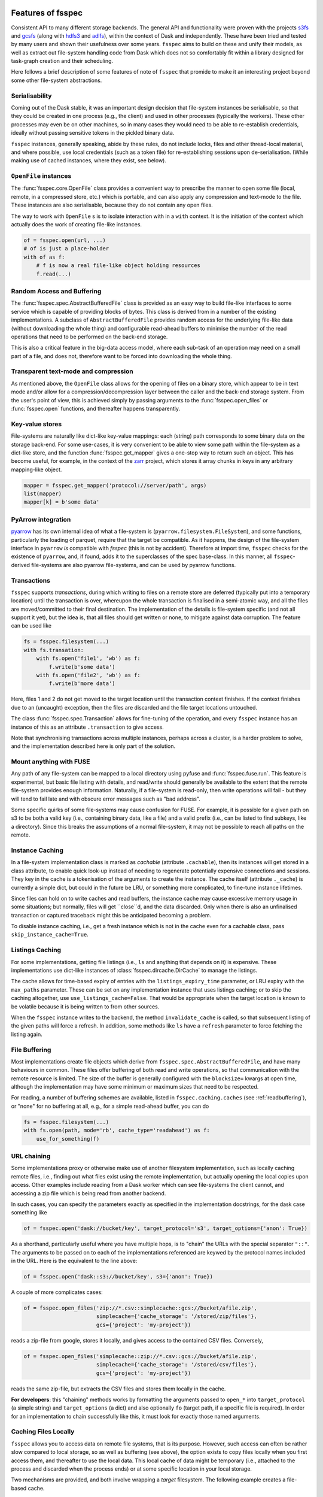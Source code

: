 Features of fsspec
==================

Consistent API to many different storage backends. The general API and functionality were
proven with the projects `s3fs`_ and `gcsfs`_ (along with `hdfs3`_ and `adlfs`_), within the
context of Dask and independently. These have been tried and tested by many users and shown their
usefulness over some years. ``fsspec`` aims to build on these and unify their models, as well
as extract out file-system handling code from Dask which does not so comfortably fit within a
library designed for task-graph creation and their scheduling.

.. _s3fs: https://s3fs.readthedocs.io/en/latest/
.. _gcsfs: https://gcsfs.readthedocs.io/en/latest/
.. _hdfs3: https://hdfs3.readthedocs.io/en/latest/
.. _adlfs: https://docs.microsoft.com/en-us/azure/data-lake-store/

Here follows a brief description of some features of note of ``fsspec`` that promide to make
it an interesting project beyond some other file-system abstractions.

Serialisability
---------------

Coming out of the Dask stable, it was an important design decision that file-system instances
be serialisable, so that they could be created in one process (e.g., the client) and used in
other processes (typically the workers). These other processes may even be on other machines,
so in many cases they would need to be able to re-establish credentials, ideally without passing
sensitive tokens in the pickled binary data.

``fsspec`` instances, generally speaking, abide by these rules, do not include locks, files and other
thread-local material, and where possible, use local credentials (such as a token file)
for re-establishing sessions upon de-serialisation. (While making use of cached instances, where
they exist, see below).

``OpenFile`` instances
----------------------

The :func:`fsspec.core.OpenFile` class provides a convenient way to prescribe the manner to
open some file (local,
remote, in a compressed store, etc.) which is portable, and can also apply any compression and
text-mode to the file. These instances are also serialisable, because they do not contain any open
files.

The way to work with ``OpenFile`` s is to isolate interaction with in a ``with`` context. It is
the initiation of the context which actually does the work of creating file-like instances.

.. code-block:: python

    of = fsspec.open(url, ...)
    # of is just a place-holder
    with of as f:
        # f is now a real file-like object holding resources
        f.read(...)

Random Access and Buffering
---------------------------

The :func:`fsspec.spec.AbstractBufferedFile` class is provided as an easy way to build file-like
interfaces to some service which is capable of providing blocks of bytes. This class is derived
from in a number of the existing implementations. A subclass of ``AbstractBufferedFile`` provides
random access for the underlying file-like data (without downloading the whole thing) and
configurable read-ahead buffers to minimise the number of the read operations that need to be
performed on the back-end storage.

This is also a critical feature in the big-data access model, where each sub-task of an operation
may need on a small part of a file, and does not, therefore want to be forced into downloading the
whole thing.

Transparent text-mode and compression
-------------------------------------

As mentioned above, the ``OpenFile`` class allows for the opening of files on a binary store,
which appear to be in text mode and/or allow for a compression/decompression layer between the
caller and the back-end storage system. From the user's point of view, this is achieved simply
by passing arguments to the :func:`fsspec.open_files` or :func:`fsspec.open` functions, and
thereafter happens transparently.

Key-value stores
----------------

File-systems are naturally like dict-like key-value mappings: each (string) path corresponds to some
binary data on the storage back-end. For some use-cases, it is very convenient to be able to
view some path within the file-system as a dict-like store, and the function :func:`fsspec.get_mapper`
gives a one-stop way to return such an object. This has become useful, for example, in the
context of the `zarr`_ project, which stores it array chunks in keys in any arbitrary mapping-like
object.

.. code-block:: python

    mapper = fsspec.get_mapper('protocol://server/path', args)
    list(mapper)
    mapper[k] = b'some data'

.. _zarr: https://zarr.readthedocs.io/en/stable/

PyArrow integration
-------------------

`pyarrow`_ has its own internal idea of what a file-system is (``pyarrow.filesystem.FileSystem``),
and some functions, particularly the loading of parquet, require that the target be compatible.
As it happens, the design of the file-system interface in ``pyarrow`` *is* compatible with `fsspec`
(this is not by accident). Therefore at import time, ``fsspec`` checks for the existence of
``pyarrow``, and, if found, adds it to the superclasses of the spec base-class. In this manner,
all ``fsspec``-derived file-systems are also pyarrow file-systems, and can be used by pyarrow
functions.

.. _pyarrow: https://arrow.apache.org/docs/python/

Transactions
------------

``fsspec`` supports *transactions*, during which writing to files on a remote store are deferred
(typically put into a temporary location) until the transaction is over, whereupon the whole
transaction is finalised in a semi-atomic way, and all the files are moved/committed to their
final destination. The implementation of the details is file-system specific (and not all
support it yet), but the idea is,
that all files should get written or none, to mitigate against data corruption. The feature
can be used like

.. code-block:: python

    fs = fsspec.filesystem(...)
    with fs.transation:
        with fs.open('file1', 'wb') as f:
            f.write(b'some data')
        with fs.open('file2', 'wb') as f:
            f.write(b'more data')

Here, files 1 and 2 do not get moved to the target location until the transaction context finishes.
If the context finishes due to an (uncaught) exception, then the files are discarded and the
file target locations untouched.

The class :func:`fsspec.spec.Transaction` allows for fine-tuning of the operation, and every
``fsspec`` instance has an instance of this as an attribute ``.transaction`` to give access.

Note that synchronising transactions across multiple instances, perhaps across a cluster,
is a harder problem to solve, and the implementation described here is only part of the solution.

Mount anything with FUSE
------------------------

Any path of any file-system can be mapped to a local directory using pyfuse and
:func:`fsspec.fuse.run`. This feature is experimental, but basic file listing with
details, and read/write should generally be available to the extent that the
remote file-system provides enough information. Naturally, if a file-system is read-only,
then write operations will fail - but they will tend to fail late and with obscure
error messages such as "bad address".

Some specific quirks of some file-systems may cause confusion for FUSE. For example,
it is possible for a given path on s3 to be both a valid key (i.e., containing binary
data, like a file) and a valid prefix (i.e., can be listed to find subkeys, like a
directory). Since this breaks the assumptions of a normal file-system, it may not
be possible to reach all paths on the remote.

Instance Caching
----------------

In a file-system implementation class is marked as *cachable* (attribute ``.cachable``),
then its instances will
get stored in a class attribute, to enable quick look-up instead of needing to regenerate
potentially expensive connections and sessions. They key in the cache is a tokenisation of
the arguments to create the instance. The cache itself (attribute ``._cache``)
is currently a simple dict, but could in the future be LRU, or something more complicated,
to fine-tune instance lifetimes.

Since files can hold on to write caches and read buffers,
the instance cache may cause excessive memory usage in some situations; but normally, files
will get ``close``d, and the data discarded. Only when there is also an unfinalised transaction or
captured traceback might this be anticipated becoming a problem.

To disable instance caching, i.e., get a fresh instance which is not in the cache
even for a cachable class, pass ``skip_instance_cache=True``.

Listings Caching
----------------

For some implementations, getting file listings (i.e., ``ls`` and anything that
depends on it) is expensive. These implementations use dict-like instances of
:class:`fsspec.dircache.DirCache` to manage the listings.

The cache allows for time-based expiry of entries with the ``listings_expiry_time``
parameter, or LRU expiry with the ``max_paths`` parameter. These can be
set on any implementation instance that uses listings caching; or to skip the
caching altogether, use ``use_listings_cache=False``. That would be appropriate
when the target location is known to be volatile because it is being written
to from other sources.

When the ``fsspec`` instance writes to the backend, the method ``invalidate_cache``
is called, so that subsequent listing of the given paths will force a refresh. In
addition, some methods like ``ls`` have a ``refresh`` parameter to force fetching
the listing again.

File Buffering
--------------

Most implementations create file objects which derive from ``fsspec.spec.AbstractBufferedFile``, and
have many behaviours in common. These files offer buffering of both read and write operations, so that
communication with the remote resource is limited. The size of the buffer is generally configured
with the ``blocksize=`` kwargs at open time, although the implementation may have some minimum or
maximum sizes that need to be respected.

For reading, a number of buffering schemes are available, listed in ``fsspec.caching.caches``
(see :ref:`readbuffering`), or "none" for no buffering at all, e.g., for a simple read-ahead
buffer, you can do

.. code-block:: python

   fs = fsspec.filesystem(...)
   with fs.open(path, mode='rb', cache_type='readahead') as f:
       use_for_something(f)

URL chaining
------------

Some implementations proxy or otherwise make use of another filesystem implementation, such
as locally caching remote files, i.e., finding out what files exist using the remote implementation,
but actually opening the local copies upon access. Other examples include reading from a Dask worker
which can see file-systems the client cannot, and accessing a zip file which is being read from
another backend.

In such cases, you can specify the parameters exactly as specified in the implementation docstrings,
for the dask case something like

.. code-block:: python

    of = fsspec.open('dask://bucket/key', target_protocol='s3', target_options={'anon': True})

As a shorthand, particularly useful where you have multiple hops, is to "chain" the URLs with
the special separator ``"::"``. The arguments to be passed on to each of the implementations referenced
are keywed by the protocol names included in the URL. Here is the equivalent to the line above:

.. code-block:: python

   of = fsspec.open('dask::s3://bucket/key', s3={'anon': True})

A couple of more complicates cases:

.. code-block:: python

  of = fsspec.open_files('zip://*.csv::simplecache::gcs://bucket/afile.zip',
                         simplecache={'cache_storage': '/stored/zip/files'},
                         gcs={'project': 'my-project'})

reads a zip-file from google, stores it locally, and gives access to the contained CSV files. Conversely,

.. code-block:: python

  of = fsspec.open_files('simplecache::zip://*.csv::gcs://bucket/afile.zip',
                         simplecache={'cache_storage': '/stored/csv/files'},
                         gcs={'project': 'my-project'})

reads the same zip-file, but extracts the CSV files and stores them locally in the cache.

**For developers**: this "chaining" methods works by formatting the arguments passed to ``open_*``
into ``target_protocol`` (a simple string) and ``target_options`` (a dict) and also optionally
``fo`` (target path, if a specific file is required). In order for an implementation to chain
successfully like this, it must look for exactly those named arguments.

Caching Files Locally
---------------------

``fsspec`` allows you to access data on remote file systems, that is its purpose. However, such
access can often be rather slow compared to local storage, so as well as buffering (see above), the
option exists to copy files locally when you first access them, and thereafter to use the local data.
This local cache of data might be temporary (i.e., attached to the process and discarded when the
process ends) or at some specific location in your local storage.

Two mechanisms are provided, and both involve wrapping a `target` filesystem. The following example
creates a file-based cache.

.. code-block:: python

   fs = fsspec.filesystem("filecache", target_protocol='s3', target_options={'anon': True},
                          cache_storage='/tmp/files/')

Each time you open a remote file on S3, it will first copy it to
a local temporary directory, and then all further access will use the local file. Since we specify
a particular local location, the files will persist and can be reused from future sessions, although
you can also set policies to have cached files expire after some time, or to check the remote file system
on each open, to see if the target file has changed since it was copied.

With the top-level functions ``open``, ``open_local`` and ``open_files``, you can use the
same set of kwargs as the example above, or you can chain the URL - the following would
be the equivalent

.. code-block:: python

    of = fsspec.open("filecache::s3://bucket/key",
                     s3={'anon': True}, filecache={'cache_storage'='/tmp/files'})

With the "blockcache" variant, data is downloaded block-wise: only the specific parts of the remote file
which are accessed. This means that the local copy of the file might end up being much smaller than the
remote one, if only certain parts of it are required.

Whereas "filecache" works for all file system implementations, and provides a real local file for other
libraries to use, "blockcache" has restrictions: that you have a storage/OS combination which supports
sparse files, that the backend implementation uses files which derive ``from AbstractBufferedFile``,
and that the library you pass the resultant object to accepts generic python file-like objects. You
should not mix block- and file-caches in the same directory. "simplecache" is the same as "filecache",
except without the options for cache expiry and to check the original source - it can be used where the
target can be considered static, and particularly where a large number of target files are expected
(because no metadata is written to disc). Only "simplecache" is guaranteed thread/process-safe.

Remote Write Caching
--------------------

You can cache files to local files to send to remote using the "simplecache" protocol.
The following example demonstrates how this might look

.. code-block:: python

   with fsspec.open('simplecache::s3://mybucket/myfile', 'wb',
                    s3={"profile": "writer"}) as f:
       f.write(b"some data")

This will open a local file for writing, and when this file is closed, it will be uploaded
to the target URL, in this case on S3. The file-like object ``f`` can be passed to any
library expecting to write to a file. Note that we pass parameters to ``S3FileSystem`` using
the key ``"s3"``, the same as the name of the protocol.

File Selector
-------------

The module ``fsspec.gui`` contains a graphical file selector interface. It is built
using `panel`_, which must be installed in order to use the GUI. Upon instantiation,
you can provide the initial URL location (which can be returned to with the "🏠" button),
arguments and filters.

.. _panel: https://panel.holoviz.org/

.. image:: img/gui.png

Clicking on a directory will descend into it, and selecting a file will mark it as
the output of the interface. You can select any of the known protocols, but should
provide any required arguments in the "kwargs" box (as a dictionary) and any
absolute URL location before clicking "⇨" to go to that location. If using file filters,
they will appear as a list of checkboxes; only those file-endings selected will be
shown (or if none are selected, all files are shown).

The interface provides the following outputs:

- ``.urlpath``: the currently selected item (if any)
- ``.storage_options``: the value of the kwargs box
- ``.fs``: the current filesystem instance
- ``.open_file()``: produces an ``OpenFile`` instance for the current selection

Async
=====

Some implementations, those deriving from ``fsspec.asyn.AsyncFileSystem``, have
async/coroutine implementations of some file operations. The async methods have
names beginning with ``_``, and listed in the ``asyn`` module; synchronous or
blocking functions are automatically generated, which will operate via an
event loop in another thread, by default.

Async methods allow for concurrent
execution of certain batch operations such as ``get``, ``rm`` and ``cat`` even when
called via the blocking API.
